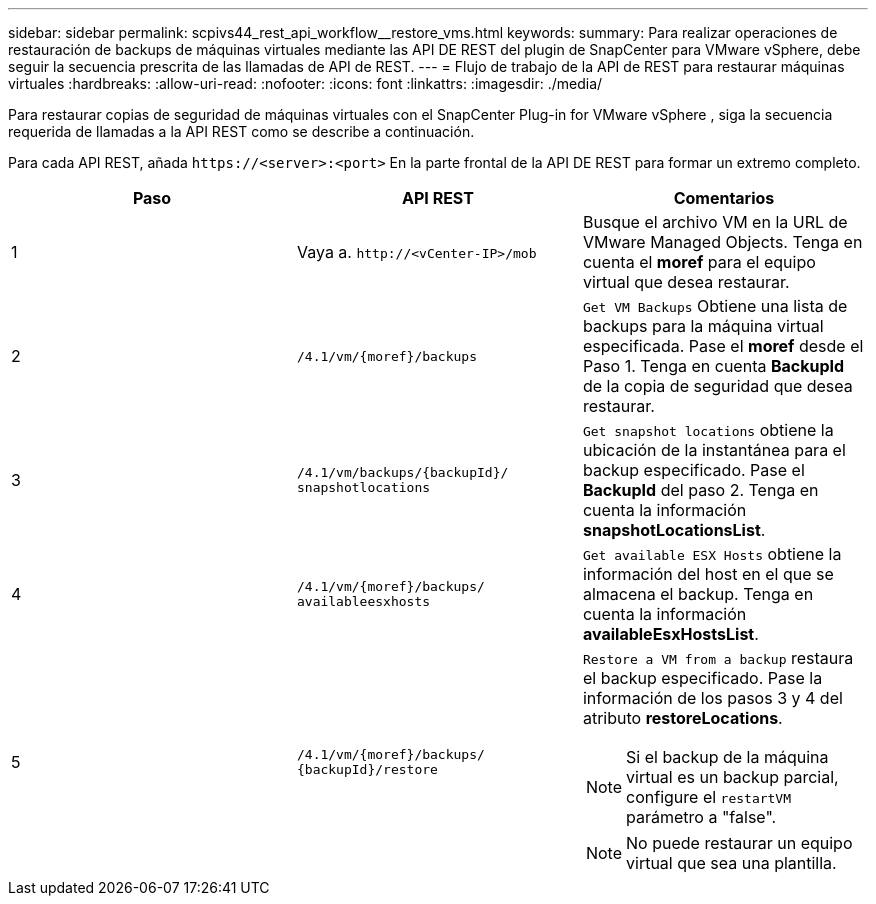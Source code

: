 ---
sidebar: sidebar 
permalink: scpivs44_rest_api_workflow__restore_vms.html 
keywords:  
summary: Para realizar operaciones de restauración de backups de máquinas virtuales mediante las API DE REST del plugin de SnapCenter para VMware vSphere, debe seguir la secuencia prescrita de las llamadas de API de REST. 
---
= Flujo de trabajo de la API de REST para restaurar máquinas virtuales
:hardbreaks:
:allow-uri-read: 
:nofooter: 
:icons: font
:linkattrs: 
:imagesdir: ./media/


[role="lead"]
Para restaurar copias de seguridad de máquinas virtuales con el SnapCenter Plug-in for VMware vSphere , siga la secuencia requerida de llamadas a la API REST como se describe a continuación.

Para cada API REST, añada `\https://<server>:<port>` En la parte frontal de la API DE REST para formar un extremo completo.

|===
| Paso | API REST | Comentarios 


| 1 | Vaya a. `\http://<vCenter-IP>/mob` | Busque el archivo VM en la URL de VMware Managed Objects. Tenga en cuenta el *moref* para el equipo virtual que desea restaurar. 


| 2 | `/4.1/vm/{moref}/backups` | `Get VM Backups` Obtiene una lista de backups para la máquina virtual especificada. Pase el *moref* desde el Paso 1. Tenga en cuenta *BackupId* de la copia de seguridad que desea restaurar. 


| 3 | `/4.1/vm/backups/{backupId}/
snapshotlocations` | `Get snapshot locations` obtiene la ubicación de la instantánea para el backup especificado. Pase el *BackupId* del paso 2. Tenga en cuenta la información *snapshotLocationsList*. 


| 4 | `/4.1/vm/{moref}/backups/
availableesxhosts` | `Get available ESX Hosts` obtiene la información del host en el que se almacena el backup. Tenga en cuenta la información *availableEsxHostsList*. 


| 5 | `/4.1/vm/{moref}/backups/
{backupId}/restore`  a| 
`Restore a VM from a backup` restaura el backup especificado. Pase la información de los pasos 3 y 4 del atributo *restoreLocations*.


NOTE: Si el backup de la máquina virtual es un backup parcial, configure el `restartVM` parámetro a "false".


NOTE: No puede restaurar un equipo virtual que sea una plantilla.

|===